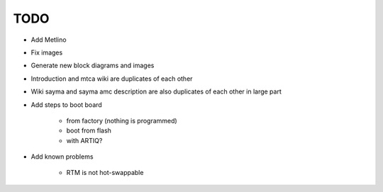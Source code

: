 TODO
====

* Add Metlino
* Fix images
* Generate new block diagrams and images
* Introduction and mtca wiki are duplicates of each other
* Wiki sayma and sayma amc description are also duplicates of each other in large part
* Add steps to boot board

    * from factory (nothing is programmed)
    * boot from flash
    * with ARTIQ?

* Add known problems

    * RTM is not hot-swappable
